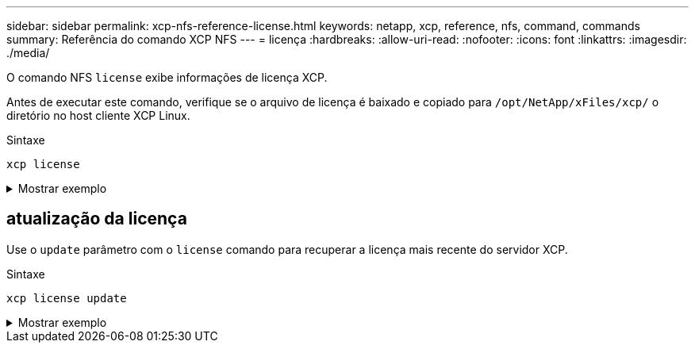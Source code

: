 ---
sidebar: sidebar 
permalink: xcp-nfs-reference-license.html 
keywords: netapp, xcp, reference, nfs, command, commands 
summary: Referência do comando XCP NFS 
---
= licença
:hardbreaks:
:allow-uri-read: 
:nofooter: 
:icons: font
:linkattrs: 
:imagesdir: ./media/


[role="lead"]
O comando NFS `license` exibe informações de licença XCP.

Antes de executar este comando, verifique se o arquivo de licença é baixado e copiado para `/opt/NetApp/xFiles/xcp/` o diretório no host cliente XCP Linux.

.Sintaxe
[source, cli]
----
xcp license
----
.Mostrar exemplo
[%collapsible]
====
[listing]
----
[root@localhost /]# ./xcp license

Licensed to "XXX, NetApp Inc, XXX@netapp.com" until Sun Mar 31 00:00:00 2029 License type: SANDBOX
License status: ACTIVE
Customer name: N/A
Project number: N/A
Offline Host: Yes
Send statistics: No
Host activation date: N/A
License management URL: https://xcp.netapp.com
----
====


== atualização da licença

Use o `update` parâmetro com o `license` comando para recuperar a licença mais recente do servidor XCP.

.Sintaxe
[source, cli]
----
xcp license update
----
.Mostrar exemplo
[%collapsible]
====
[listing]
----
[root@localhost /]# ./xcp license update

XCP <version>; (c) yyyy NetApp, Inc.; Licensed to XXX [NetApp Inc] until Sun Mar 31 00:00:00 yyyy
----
====